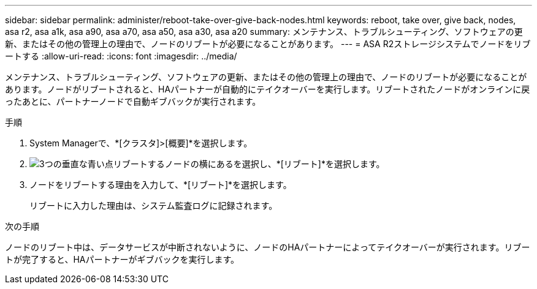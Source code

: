 ---
sidebar: sidebar 
permalink: administer/reboot-take-over-give-back-nodes.html 
keywords: reboot, take over, give back, nodes, asa r2, asa a1k, asa a90, asa a70, asa a50, asa a30, asa a20 
summary: メンテナンス、トラブルシューティング、ソフトウェアの更新、またはその他の管理上の理由で、ノードのリブートが必要になることがあります。 
---
= ASA R2ストレージシステムでノードをリブートする
:allow-uri-read: 
:icons: font
:imagesdir: ../media/


[role="lead"]
メンテナンス、トラブルシューティング、ソフトウェアの更新、またはその他の管理上の理由で、ノードのリブートが必要になることがあります。ノードがリブートされると、HAパートナーが自動的にテイクオーバーを実行します。リブートされたノードがオンラインに戻ったあとに、パートナーノードで自動ギブバックが実行されます。

.手順
. System Managerで、*[クラスタ]>[概要]*を選択します。
. image:icon_kabob.gif["3つの垂直な青い点"]リブートするノードの横にあるを選択し、*[リブート]*を選択します。
. ノードをリブートする理由を入力して、*[リブート]*を選択します。
+
リブートに入力した理由は、システム監査ログに記録されます。



.次の手順
ノードのリブート中は、データサービスが中断されないように、ノードのHAパートナーによってテイクオーバーが実行されます。リブートが完了すると、HAパートナーがギブバックを実行します。
